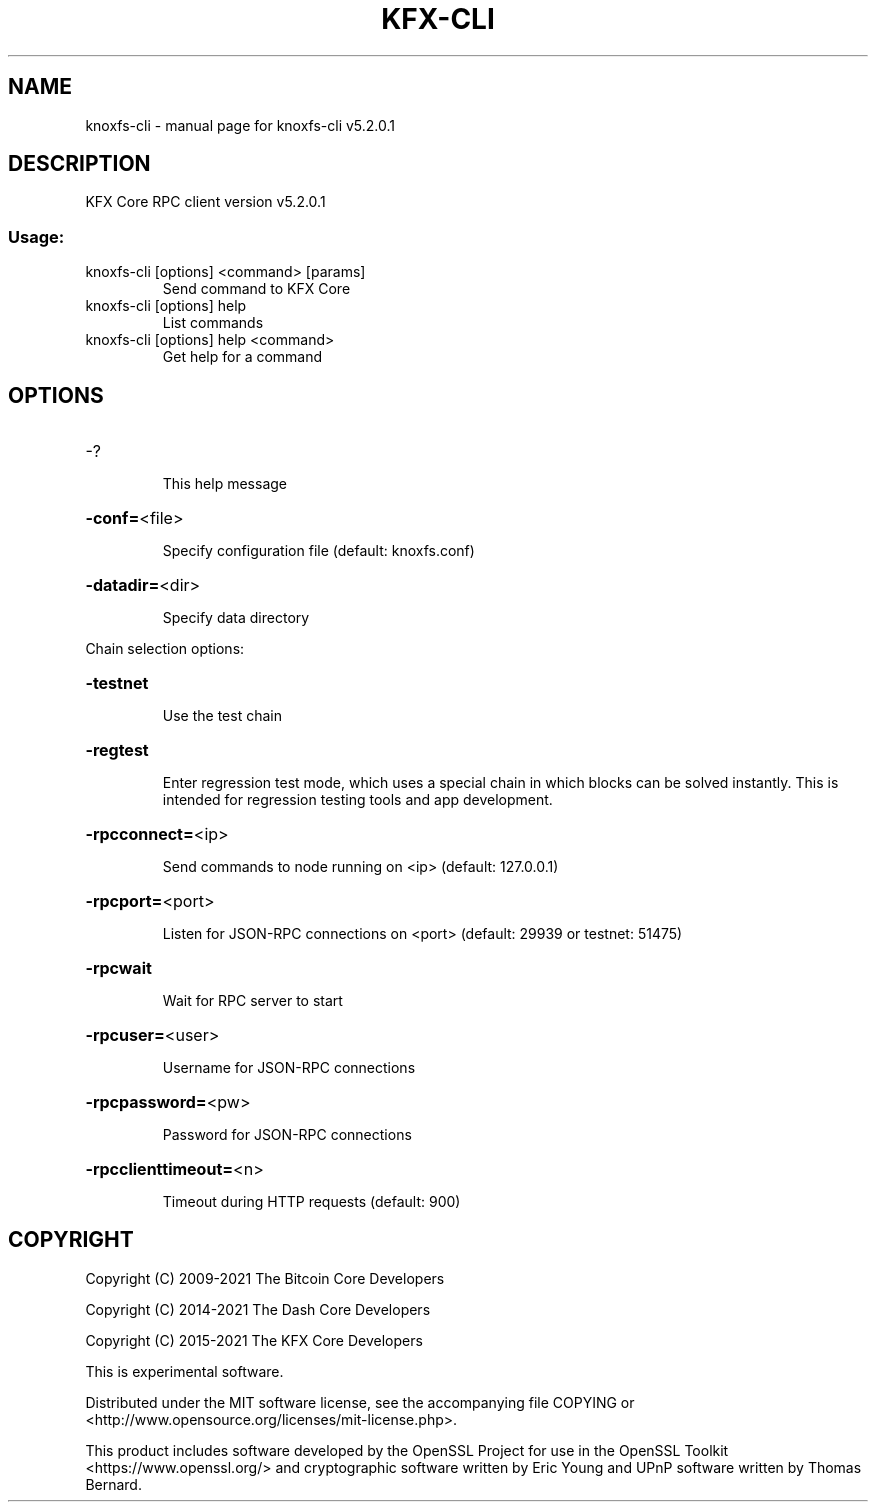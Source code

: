 .\" DO NOT MODIFY THIS FILE!  It was generated by help2man 1.47.6.
.TH KFX-CLI "1" "June 2021" "knoxfs-cli v5.2.0.1" "User Commands"
.SH NAME
knoxfs-cli \- manual page for knoxfs-cli v5.2.0.1
.SH DESCRIPTION
KFX Core RPC client version v5.2.0.1
.SS "Usage:"
.TP
knoxfs\-cli [options] <command> [params]
Send command to KFX Core
.TP
knoxfs\-cli [options] help
List commands
.TP
knoxfs\-cli [options] help <command>
Get help for a command
.SH OPTIONS
.HP
\-?
.IP
This help message
.HP
\fB\-conf=\fR<file>
.IP
Specify configuration file (default: knoxfs.conf)
.HP
\fB\-datadir=\fR<dir>
.IP
Specify data directory
.PP
Chain selection options:
.HP
\fB\-testnet\fR
.IP
Use the test chain
.HP
\fB\-regtest\fR
.IP
Enter regression test mode, which uses a special chain in which blocks
can be solved instantly. This is intended for regression testing tools
and app development.
.HP
\fB\-rpcconnect=\fR<ip>
.IP
Send commands to node running on <ip> (default: 127.0.0.1)
.HP
\fB\-rpcport=\fR<port>
.IP
Listen for JSON\-RPC connections on <port> (default: 29939 or testnet:
51475)
.HP
\fB\-rpcwait\fR
.IP
Wait for RPC server to start
.HP
\fB\-rpcuser=\fR<user>
.IP
Username for JSON\-RPC connections
.HP
\fB\-rpcpassword=\fR<pw>
.IP
Password for JSON\-RPC connections
.HP
\fB\-rpcclienttimeout=\fR<n>
.IP
Timeout during HTTP requests (default: 900)
.SH COPYRIGHT
Copyright (C) 2009-2021 The Bitcoin Core Developers

Copyright (C) 2014-2021 The Dash Core Developers

Copyright (C) 2015-2021 The KFX Core Developers

This is experimental software.

Distributed under the MIT software license, see the accompanying file COPYING
or <http://www.opensource.org/licenses/mit-license.php>.

This product includes software developed by the OpenSSL Project for use in the
OpenSSL Toolkit <https://www.openssl.org/> and cryptographic software written
by Eric Young and UPnP software written by Thomas Bernard.
